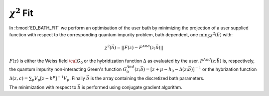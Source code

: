 .. _fit:


:math:`\chi^2` Fit
---------------------------------------------------------------------------


In :f:mod:`ED_BATH_FIT` we perform an optimisation of the user bath by minimizing
the projection of a user supplied function with respect to the
corresponding quantum impurity problem, bath dependent, one
:math:`\min_{\vec{b}}\chi^2(\vec{b})` with:

.. math::

   \chi^2(\vec{b}) = || F(z) - F^{And}(z;\vec{b}) ||
   
:math:`F(z)`  is either the Weiss field :math:`{\cal G}_0` or
the hybridization function :math:`\Delta` as evaluated by the user. 
:math:`F^{And}(z;\vec{b})` is, respectively, the quantum impurity
non-interacting Green's function
:math:`G^{And}_0(z;\vec{b})=[z+\mu-h_0-\Delta(z;\vec{b})]^{-1}`  or the
hybrization function :math:`\Delta(z,c)=\sum_p
V_p[z-h^p]^{-1}V_p`. Finally :math:`\vec{b}` is the array containing the
discretized bath parameters. 

The minimization with respect to :math:`\vec{b}` is performed using conjugate gradient algorithm. 

.. f:automodule::   ed_bath_fit

